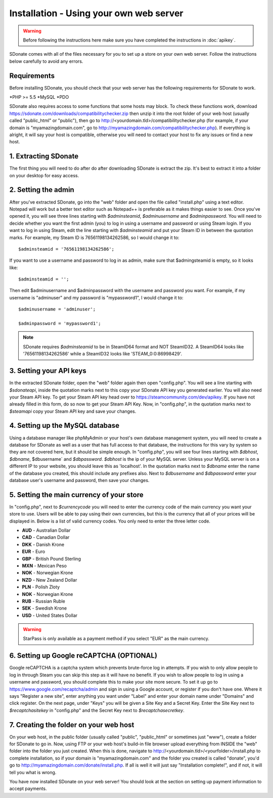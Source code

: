 Installation - Using your own web server
================================================

.. warning::
    Before following the instructions here make sure you have completed the instructions in :doc:`apikey`.

SDonate comes with all of the files necessary for you to set up a store on your own web server. Follow the instructions below carefully to avoid any errors.

Requirements
------------------------
Before installing SDonate, you should check that your web server has the following requirements for SDonate to work.

*PHP >= 5.5
*MySQL
*PDO

SDonate also requires access to some functions that some hosts may block. To check these functions work, download https://sdonate.com/downloads/compatibilitychecker.zip then unzip it into the root folder of your web host (usually called "public_html" or "public"), then go to http://<yourdomain.tld>/compatibilitychecker.php (for example, if your domain is "myamazingdomain.com", go to http://myamazingdomain.com/compatibilitychecker.php). If everything is alright, it will say your host is compatible, otherwise you will need to contact your host to fix any issues or find a new host.

1. Extracting SDonate
---------------------------
The first thing you will need to do after do after downloading SDonate is extract the zip. It's best to extract it into a folder on your desktop for easy access.

2. Setting the admin
--------------------------------
After you've extracted SDonate, go into the "web" folder and open the file called "install.php" using a text editor. Notepad will work but a better text editor such as Notepad++ is preferable as it makes things easier to see. Once you've opened it, you will see three lines starting with `$adminsteamid`, `$adminusername` and `$adminpassword`. You will need to decide whether you want the first admin (you) to log in using a username and password or using Steam login. If you want to log in using Steam, edit the line starting with `$adminsteamid` and put your Steam ID in between the quotation marks. For example, my Steam ID is 76561198134262586, so I would change it to: ::

    $adminsteamid = '76561198134262586';

If you want to use a username and password to log in as admin, make sure that $admingsteamid is empty, so it looks like: ::

    $adminsteamid = '';

Then edit $adminusername and $adminpassword with the username and password you want. For example, if my username is "adminuser" and my password is "mypassword1", I would change it to: ::

    $adminusername = 'adminuser';

    $adminpassword = 'mypassword1';

.. note::
    SDonate requires `$adminsteamid` to be in SteamID64 format and NOT SteamID32. A SteamID64 looks like '76561198134262586' while a SteamID32 looks like 'STEAM_0:0:86998429'.

3. Setting your API keys
-----------------------------------------
In the extracted SDonate folder, open the "web" folder again then open "config.php". You will see a line starting with `$sdonateapi`, inside the quotation marks next to this copy your SDonate API key you generated earlier. You will also need your Steam API key. To get your Steam API key head over to https://steamcommunity.com/dev/apikey. If you have not already filled in this form, do so now to get your Steam API Key. Now, in "config.php", in the quotation marks next to `$steamapi` copy your Steam API key and save your changes.

4. Setting up the MySQL database
-------------------------------------------
Using a database manager like phpMyAdmin or your host's own database management system, you will need to create a database for SDonate as well as a user that has full access to that database, the instructions for this vary by system so they are not covered here, but it should be simple enough. In "config.php", you will see four lines starting with `$dbhost`, `$dbname`, $dbusername` and `$dbpassword`. `$dbhost` is the ip of your MySQL server. Unless your MySQL server is on a different IP to your website, you should leave this as 'localhost'. In the quotation marks next to `$dbname` enter the name of the database you created, this should include any prefixes also. Next to `$dbusername` and `$dbpassword` enter your database user's username and password, then save your changes.

5. Setting the main currency of your store
--------------------------------------------------
In "config.php", next to `$currencycode` you will need to enter the currency code of the main currency you want your store to use. Users will be able to pay using their own currencies, but this is the currency that all of your prices will be displayed in. Below is a list of valid currency codes. You only need to enter the three letter code.

* **AUD** - Australian Dollar
* **CAD** - Canadian Dollar
* **DKK** - Danish Krone
* **EUR** - Euro
* **GBP** - British Pound Sterling
* **MXN** - Mexican Peso
* **NOK** - Norwegian Krone
* **NZD** - New Zealand Dollar
* **PLN** - Polish Zloty
* **NOK** - Norwegian Krone
* **RUB** - Russian Ruble
* **SEK** - Swedish Krone
* **USD** - United States Dollar

.. warning::
    StarPass is only available as a payment method if you select "EUR" as the main currency.

6. Setting up Google reCAPTCHA (OPTIONAL)
--------------------------------------------
Google reCAPTCHA is a captcha system which prevents brute-force log in attempts. If you wish to only allow people to log in through Steam you can skip this step as it will have no benefit. If you wish to allow people to log in using a username and password, you should complete this to make your site more secure. To set it up go to https://www.google.com/recaptcha/admin and sign in using a Google account, or register if you don't have one. Where it says "Register a new site", enter anything you want under "Label" and enter your domain name under "Domains" and click register. On the next page, under "Keys" you will be given a Site Key and a Secret Key. Enter the Site Key next to `$recaptchasitekey` in "config.php" and the Secret Key next to `$recaptchasecretkey`.

7. Creating the folder on your web host
------------------------------------------------
On your web host, in the public folder (usually called "public", "public_html" or sometimes just "www"), create a folder for SDonate to go in. Now, using FTP or your web host's build-in file browser upload everything from INSIDE the "web" folder into the folder you just created. When this is done, navigate to http://<yourdomain.tld>/<yourfolder>/install.php to complete installation, so if your domain is "myamazingdomain.com" and the folder you created is called "donate", you'd go to http://myamazingdomain.com/donate/install.php. If all is well it will just say "Installation complete!", and if not, it will tell you what is wrong.

You have now installed SDonate on your web server! You should look at the section on setting up payment information to accept payments.
